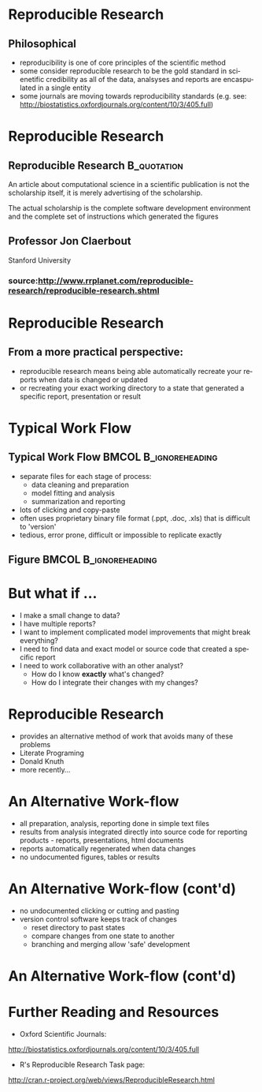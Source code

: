 #+BEAMER_HEADER_EXTRA: \title[Reproducible Research]{Introduction to Reproducible Research}
#+MACRO: BEAMERINSTITUTE Ontario Ministry of Natural Resources, Upper Great Lakes Management Unit.
#+AUTHOR: Quantitative Fisheries Center, Michigan State University
#+DATE: December 11-12, 2013.
#+DESCRIPTION: 
#+KEYWORDS: 
#+LANGUAGE:  en
#+OPTIONS:   H:3 num:t toc:nil \n:nil @:t ::t |:t ^:t -:t f:t *:t <:t
#+OPTIONS:   TeX:t LaTeX:t skip:nil d:nil todo:t pri:nil tags:not-in-toc
#+INFOJS_OPT: view:nil toc:nil ltoc:t mouse:underline buttons:0 path:http://orgmode.org/org-info.js
#+EXPORT_SELECT_TAGS: export
#+EXPORT_EXCLUDE_TAGS: noexport
#+LINK_UP:   
#+LINK_HOME: 
#+XSLT: 
#+startup: beamer
#+LaTeX_CLASS: beamer
#+LaTeX_CLASS_OPTIONS: [bigger]

#+latex_header: \mode<beamer>{\usetheme{Boadilla}\usecolortheme[RGB={40,100,30}]{structure}}
#+latex_header: %\usebackgroundtemplate{\includegraphics[width=\paperwidth]{MNRgreen}}
#+latex_header: \setbeamersize{text margin left=10mm} 
#+latex_header: %\setbeamertemplate{frametitle}{ \vskip20mm \insertframetitle }
#+latex_header: \setbeamertemplate{blocks}[rounded][shadow=true] 

#+latex_header: \graphicspath{{figures/}}


#+BEAMER_FRAME_LEVEL: 1

* Reproducible Research

** Philosophical
- reproducibility is one of core principles of the scientific method
- some consider reproducible research to be the gold standard in scienetific
  credibility as all of the data, analsyses and reports are
  encaspulated in a single entity
- some journals are moving towards reproducibility standards (e.g. see:
  [[http://biostatistics.oxfordjournals.org/content/10/3/405.full]])

* Reproducible Research
** Reproducible Research                                        :B_quotation:
   :PROPERTIES:
   :BEAMER_env: quotation
   :END:

An article about computational science in a scientific publication is
not the scholarship itself, it is merely advertising of the
scholarship.

The actual scholarship is the complete software development
environment and the complete set of instructions which generated the
figures

** Professor Jon Claerbout
Stanford University 

*** source:[[http://www.rrplanet.com/reproducible-research/reproducible-research.shtml]]

* Reproducible Research
** From a more practical perspective:
- reproducible research means being able automatically
  recreate your reports when data is changed or updated
- or recreating your exact working directory to a state that generated a
  specific report, presentation or result



* Typical Work Flow

** Typical Work Flow                                  :BMCOL:B_ignoreheading:
   :PROPERTIES:
   :BEAMER_env: ignoreheading
   :BEAMER_col: 0.75
   :END:   
- separate files for each stage of process:
  + data cleaning and preparation
  + model fitting and analysis
  + summarization and reporting
- lots of clicking and copy-paste
- often uses proprietary binary file format (.ppt, .doc, .xls) that
  is difficult to 'version'
- tedious, error prone, difficult or impossible to replicate exactly


** Figure                                    :BMCOL:B_ignoreheading:
   :PROPERTIES:
   :BEAMER_col: 0.25
   :BEAMER_env: ignoreheading
   :END:
#+LATEX: \begin{figure}
#+LATEX: \vspace*{-2cm}
   #+latex:\includegraphics[width=\textwidth]{typicalworkflow}
#+LATEX: \end{figure}

* But what if ...
- I make a small change to data?
- I have multiple reports?
- I want to implement complicated model improvements that might break everything?
- I need to find data and exact model or source code that created a
  specific report
- I need to work collaborative with an other analyst?
    + How do I know *exactly* what's changed?
    + How do I integrate their changes with my changes?


* Reproducible Research

- provides an alternative method of work that avoids many of these problems
- Literate Programing
- Donald Knuth
- more recently...

* An Alternative Work-flow

- all preparation, analysis, reporting done in simple text files
- results from analysis integrated directly into source code for reporting products -
  reports, presentations, html documents
- reports automatically regenerated when data changes
- no undocumented figures, tables or results

* An Alternative Work-flow (cont'd)

- no undocumented clicking or cutting and pasting 
- version control software keeps track of changes
  + reset directory to past states
  + compare changes from one state to another
  + branching and merging allow 'safe' development

* An Alternative Work-flow (cont'd)

#+LATEX: \begin{center}
  #+latex:\includegraphics[width=\textwidth]{AlternativeWorkflow}
#+LATEX: \end{center}


* Further Reading and Resources

+ Oxford Scientific Journals:
http://biostatistics.oxfordjournals.org/content/10/3/405.full

+ R's Reproducible Research Task page:
http://cran.r-project.org/web/views/ReproducibleResearch.html
